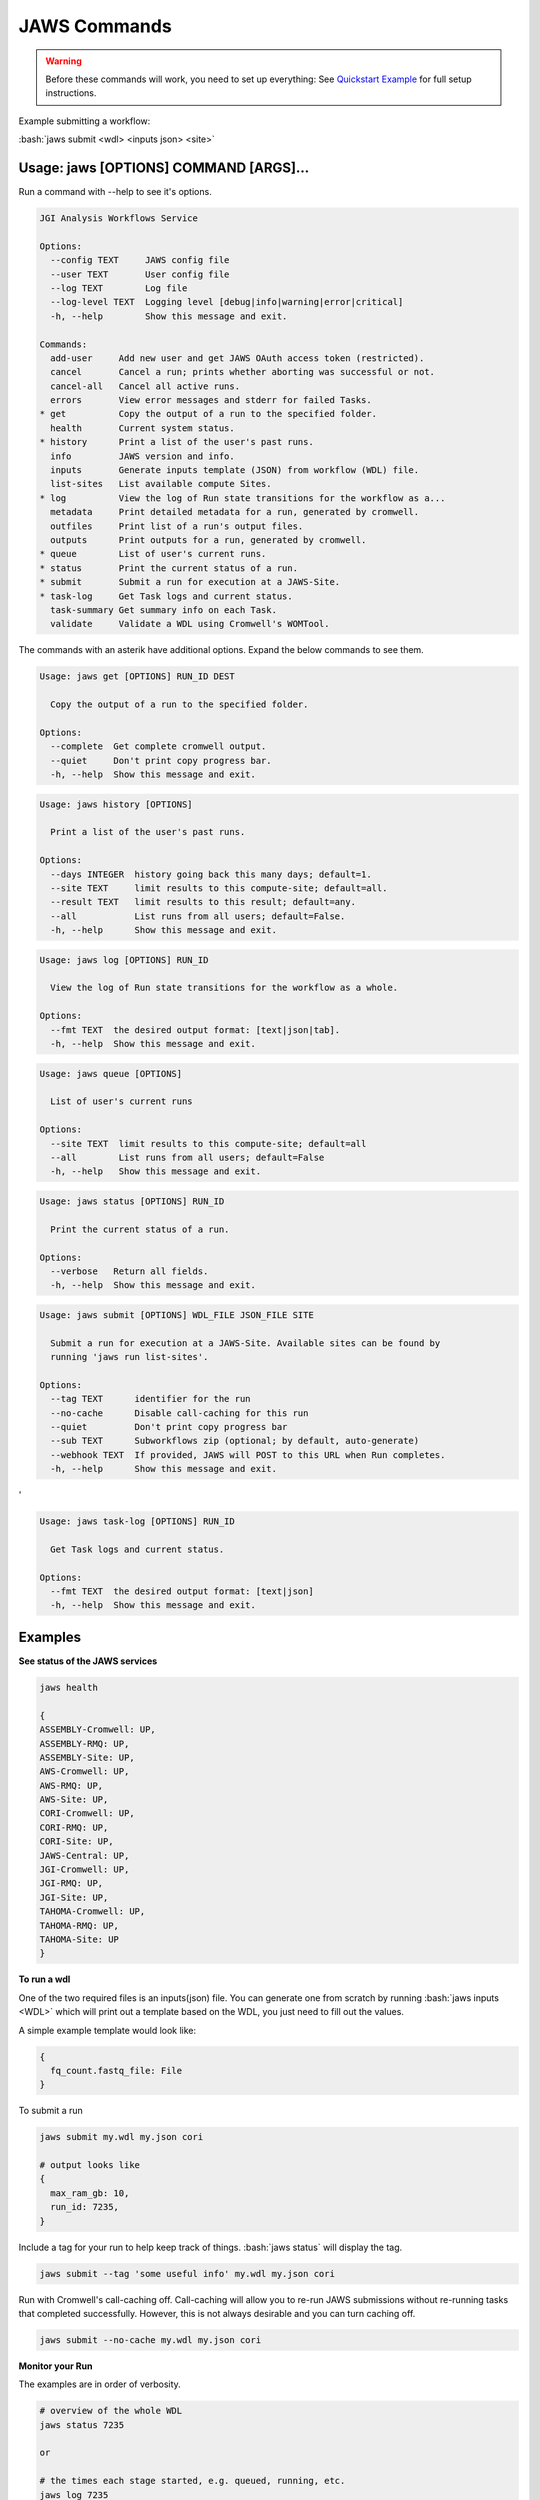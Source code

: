 =============
JAWS Commands
=============

.. role:: bash(code)
   :language: bash

.. warning::
   Before these commands will work, you need to set up everything:
   See `Quickstart Example <jaws_quickstart.html>`_ for full setup instructions.


Example submitting a workflow:

:bash:`jaws submit <wdl> <inputs json> <site>`

Usage: jaws [OPTIONS] COMMAND [ARGS]...
---------------------------------------
Run a command with --help to see it's options.

.. code-block:: text
    
    JGI Analysis Workflows Service
    
    Options:
      --config TEXT     JAWS config file
      --user TEXT       User config file
      --log TEXT        Log file
      --log-level TEXT  Logging level [debug|info|warning|error|critical]
      -h, --help        Show this message and exit.

    Commands:
      add-user     Add new user and get JAWS OAuth access token (restricted).
      cancel       Cancel a run; prints whether aborting was successful or not.
      cancel-all   Cancel all active runs.
      errors       View error messages and stderr for failed Tasks.
    * get          Copy the output of a run to the specified folder.
      health       Current system status.
    * history      Print a list of the user's past runs.
      info         JAWS version and info.
      inputs       Generate inputs template (JSON) from workflow (WDL) file.
      list-sites   List available compute Sites.
    * log          View the log of Run state transitions for the workflow as a...
      metadata     Print detailed metadata for a run, generated by cromwell.
      outfiles     Print list of a run's output files.
      outputs      Print outputs for a run, generated by cromwell.
    * queue        List of user's current runs.
    * status       Print the current status of a run.
    * submit       Submit a run for execution at a JAWS-Site.
    * task-log     Get Task logs and current status.
      task-summary Get summary info on each Task.
      validate     Validate a WDL using Cromwell's WOMTool.

The commands with an asterik have additional options. Expand the below commands to see them.

.. raw:: html

    <details>
    <summary style=color: #448ecf;>get</summary>

.. code-block:: text

    Usage: jaws get [OPTIONS] RUN_ID DEST

      Copy the output of a run to the specified folder.

    Options:
      --complete  Get complete cromwell output.
      --quiet     Don't print copy progress bar.
      -h, --help  Show this message and exit.

.. raw:: html

    </details>

.. raw:: html

    <details>
    <summary style=color: #448ecf;>history</summary>

.. code-block:: text

    Usage: jaws history [OPTIONS]

      Print a list of the user's past runs.

    Options:
      --days INTEGER  history going back this many days; default=1.
      --site TEXT     limit results to this compute-site; default=all.
      --result TEXT   limit results to this result; default=any.
      --all           List runs from all users; default=False.
      -h, --help      Show this message and exit.


.. raw:: html

    </details>

    <details>
    <summary style=color: #448ecf;>log</summary>
    
.. code-block:: text

    Usage: jaws log [OPTIONS] RUN_ID

      View the log of Run state transitions for the workflow as a whole.

    Options:
      --fmt TEXT  the desired output format: [text|json|tab].
      -h, --help  Show this message and exit.

.. raw:: html

    </details>

.. raw:: html
 
    <details>
    <summary style=color: #448ecf;>queue</summary>

.. code-block:: text

    Usage: jaws queue [OPTIONS]

      List of user's current runs

    Options:
      --site TEXT  limit results to this compute-site; default=all
      --all        List runs from all users; default=False
      -h, --help   Show this message and exit.

.. raw:: html

    </details>

.. raw:: html

    </details>

    <details>
    <summary style=color: #448ecf;>status</summary>
    
.. code-block:: text

    Usage: jaws status [OPTIONS] RUN_ID

      Print the current status of a run.

    Options:
      --verbose   Return all fields.
      -h, --help  Show this message and exit.

.. raw:: html

    </details>

    <details>
    <summary style=color: #448ecf;>submit</summary>
    
.. code-block:: text

    Usage: jaws submit [OPTIONS] WDL_FILE JSON_FILE SITE
    
      Submit a run for execution at a JAWS-Site. Available sites can be found by
      running 'jaws run list-sites'.
    
    Options:
      --tag TEXT      identifier for the run
      --no-cache      Disable call-caching for this run
      --quiet         Don't print copy progress bar
      --sub TEXT      Subworkflows zip (optional; by default, auto-generate)
      --webhook TEXT  If provided, JAWS will POST to this URL when Run completes.
      -h, --help      Show this message and exit.
'

.. raw:: html

    </details>

    <details>
    <summary style=color: #448ecf;>task-log</summary>
    
.. code-block:: text

    Usage: jaws task-log [OPTIONS] RUN_ID

      Get Task logs and current status.

    Options:
      --fmt TEXT  the desired output format: [text|json]
      -h, --help  Show this message and exit.

.. raw:: html

    </details>


Examples
--------

**See status of the JAWS services**

.. code-block:: text

    jaws health

    {
    ASSEMBLY-Cromwell: UP,
    ASSEMBLY-RMQ: UP,
    ASSEMBLY-Site: UP,
    AWS-Cromwell: UP,
    AWS-RMQ: UP,
    AWS-Site: UP,
    CORI-Cromwell: UP,
    CORI-RMQ: UP,
    CORI-Site: UP,
    JAWS-Central: UP,
    JGI-Cromwell: UP,
    JGI-RMQ: UP,
    JGI-Site: UP,
    TAHOMA-Cromwell: UP,
    TAHOMA-RMQ: UP,
    TAHOMA-Site: UP
    }


**To run a wdl**

One of the two required files is an inputs(json) file. You can generate one from scratch by running :bash:`jaws inputs <WDL>` which will print out a template based on the WDL, you just need to fill out the values.

A simple example template would look like:

.. code-block:: text

    {
      fq_count.fastq_file: File
    }

To submit a run

.. code-block:: text

  jaws submit my.wdl my.json cori

  # output looks like
  {
    max_ram_gb: 10,
    run_id: 7235,
  }

Include a tag for your run to help keep track of things. :bash:`jaws status` will display the tag.

.. code-block:: text

  jaws submit --tag 'some useful info' my.wdl my.json cori

Run with Cromwell's call-caching off. Call-caching will allow you to re-run JAWS submissions without re-running tasks that completed successfully. However, this is not always desirable and you can turn caching off.

.. code-block:: text

  jaws submit --no-cache my.wdl my.json cori


**Monitor your Run**

The examples are in order of verbosity.

.. code-block:: text

  # overview of the whole WDL
  jaws status 7235

  or

  # the times each stage started, e.g. queued, running, etc.
  jaws log 7235

  or

  # the times each task entered each stage 
  jaws task-log 7235


**Understanding the Stages**

These are the possible states, in order, that a JAWS run passes through. 

.. code-block:: text

    created:             The Run was accepted and a run_id assigned.
    upload queued:       The Run's input files are waiting to be transferred to the compute-site.
    uploading:           Your Run's input files are being transferred to the compute-site.
    upload failed:       The transfer of your run to the compute-site failed.
    upload inactive:     Globus transfer stalled.
    upload complete:     Your Run's input files have been transferred to the compute-site successfully.
    ready:               The Run has been transferred to the compute-site.
    missing input:       The run was uploaded but some of the required files were missing.
    submitted:           The run has been submitted to Cromwell and tasks should start to queue within moments,
    submission failed:   The run was submitted to Cromwell but rejected due to invalid input.
    queued:              At least one task has requested resources but no tasks have started running yet.
    running:             The run is being executed; you can check `task-log` for more detail.
    succeeded:           The run has completed successfully.
    failed:              The run has failed; see: `errors` and `metadata` for more detail.
    finished:            The run has completed, metadata has been saved, and is ready to download.
    aborting:            Your run is in the process of being canceled.
    aborted:             The run was cancelled.
    download queued:     Your Run's output files are waiting to be transferred from the compute-site.
    downloading:         The Run's output files are being transferred from the compute-site.
    download failed:     The Run's output files could not be transferred from the compute-site.
    download inactive:   Globus transfer stalled.
    download complete:   Your Run's output (succeeded or failed) are available for you to `get`.
    email sent:          Notification of run completion was sent via email.
    done:                The run is complete.

**Get current or old history of jobs owned by you**

.. code-block:: text

   # get list of your currently running jobs
   jaws queue
   
   # view history of your jobs for last 7 days
   jaws history

   There are options to use with history
     --days INTEGER  history going back this many days; default=1
     --site TEXT     limit results to this compute-site; default=all
     --result TEXT   limit results to this result; default=any
     --all           List runs from all users; default=False

**Debugging**

:bash:`jaws errors` is a catch-all command for viewing errors.

This command should capture errors from

1. cromwell 
2. the WDL tasks
3. HTCondor backend
4. Slurm

You can see these same errors when running other commands like 

.. code-block:: text

    # Some errors are generated by the backend (i.e. HTCondor) like timeout errors & bad docker image names.
    # You can see these with the task-log command
    jaws task-log 7235

.. code-block:: text

    # metadata shows cromwell server log
    jaws metadata 7235


.. note::
    Cromwell will created a stderr, stdout, script and script.submit file for each task. These are handy for debugging. See the next section to find these files.


**Getting your output**

The preferable way to get your results is by using the get command.  The benifits of this method is that you can opt to not copy many of the temp files but only copy the files that you've listed in the :bash:`outputs` section in the main section of the WDL. If you want everything in the :bash:`execution` directory, then use the --complete flag.  Remember, if you don't get your files, they will be subject to the scheduled purge of the staging directory.

Note that the :bash:`--complete` flag will also give you your original main.wdl, the inputs.json, and a zip file of any sub-wdls you may of had.

.. code-block:: text

    jaws get 7235 myresults
	or
    jaws get 7235 --complete myresults

The second way to find your results would be to run the status command and look for the path for :bash:`output_dir`.  However, this path only should exist on the SITE that you ran on.  The results should include all raw cromwell output.

The input files will also be in this output_dir, and thus uneccessarily copied over if you chose to use this path.

.. code-block:: text

    jaws status --verbose 7235 | grep output_dir

    output_dir: /global/cfs/projectdirs/jaws/data-repository-prod/jfroula/CORI/7235,


**Specialty Commands**

This command uses the womtool.jar (developed by same people as cromwell.jar) as a linter for your WDLs. You would use this when developing a WDL.

.. code-block:: text

    jaws validate my.wdl


The --user flag allows someone to use a different jaws token than the default. This way, you can have a token representing a user like 'rqc' or 'jaws-admin' with certain permissions. Then multiple people from a group can use this token to have access to certain files.
.. code-block:: text

    jaws --user <~/jaws.conf> <some command>
